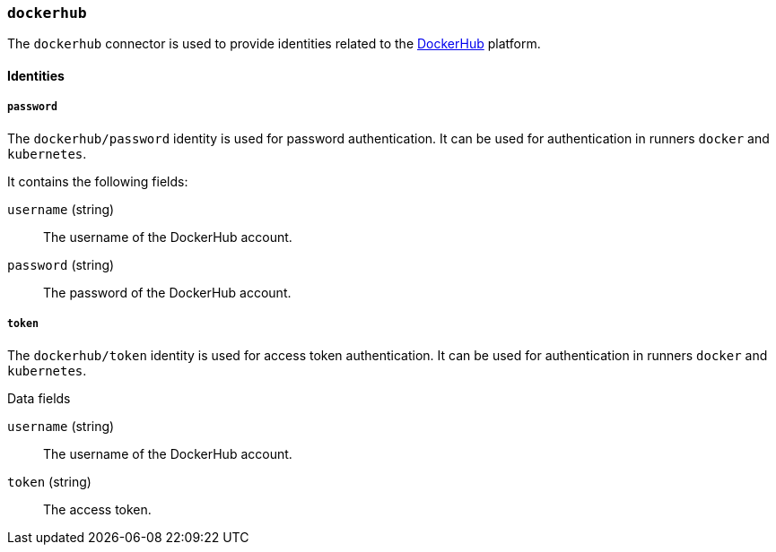 === `dockerhub`

The `dockerhub` connector is used to provide identities related to the
https://hub.docker.com[DockerHub] platform.

==== Identities

===== `password`

The `dockerhub/password` identity is used for password authentication. It can
be used for authentication in runners `docker` and `kubernetes`.

It contains the following fields:

`username` (string) :: The username of the DockerHub account.

`password` (string) :: The password of the DockerHub account.

===== `token`

The `dockerhub/token` identity is used for access token authentication. It can
be used for authentication in runners `docker` and `kubernetes`.

.Data fields

`username` (string) :: The username of the DockerHub account.

`token` (string) :: The access token.
